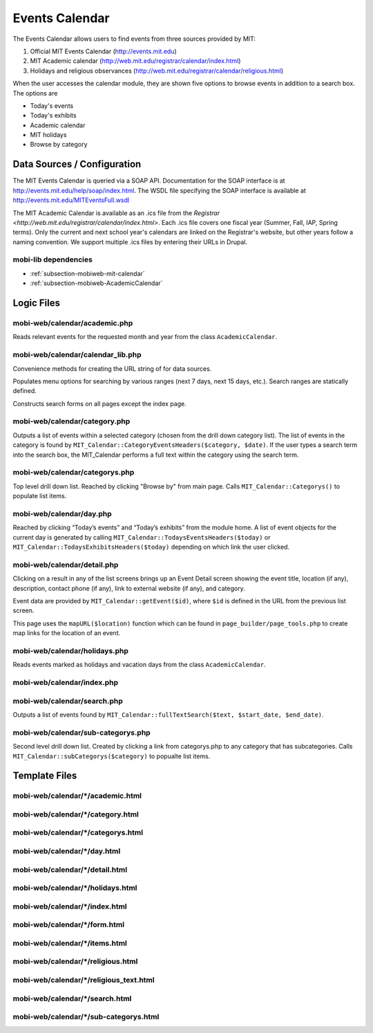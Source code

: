 .. _section-mobiweb-calendar:

===============
Events Calendar
===============

The Events Calendar allows users to find events from three sources
provided by MIT:

#. Official MIT Events Calendar (http://events.mit.edu)
#. MIT Academic calendar (http://web.mit.edu/registrar/calendar/index.html)
#. Holidays and religious observances
   (http://web.mit.edu/registrar/calendar/religious.html)

When the user accesses the calendar module, they are shown five
options to browse events in addition to a search box. The options are

* Today's events
* Today's exhibits
* Academic calendar
* MIT holidays
* Browse by category

----------------------------
Data Sources / Configuration
----------------------------

The MIT Events Calendar is queried via a SOAP API.  Documentation for
the SOAP interface is at http://events.mit.edu/help/soap/index.html.
The WSDL file specifying the SOAP interface is available at
http://events.mit.edu/MITEventsFull.wsdl

The MIT Academic Calendar is available as an .ics file from the
`Registrar <http://web.mit.edu/registrar/calendar/index.html>`.  Each
.ics file covers one fiscal year (Summer, Fall, IAP, Spring terms).
Only the current and next school year's calendars are linked on the
Registrar's website, but other years follow a naming convention.  We
support multiple .ics files by entering their URLs in Drupal.

^^^^^^^^^^^^^^^^^^^^^
mobi-lib dependencies
^^^^^^^^^^^^^^^^^^^^^

* :ref:`subsection-mobiweb-mit-calendar`
* :ref:`subsection-mobiweb-AcademicCalendar`

-----------
Logic Files
-----------

^^^^^^^^^^^^^^^^^^^^^^^^^^^^^^
mobi-web/calendar/academic.php
^^^^^^^^^^^^^^^^^^^^^^^^^^^^^^

Reads relevant events for the requested month and year from the class
``AcademicCalendar``.

^^^^^^^^^^^^^^^^^^^^^^^^^^^^^^^^^^
mobi-web/calendar/calendar_lib.php
^^^^^^^^^^^^^^^^^^^^^^^^^^^^^^^^^^

Convenience methods for creating the URL string of for data sources.

.. function:: briefLocation($event)

   Attempts to returns a short string indicating the building location,
   if no brief description is available, then fallback to the long description.
    
.. function:: day_info($time, $offset)

   Gets an array of time formats for the current time (abstracts away
   formatting functions in PHP’s own date formatting functions)

.. function:: formatDayTitle(ICalEvent $event)

   Returns the date in a nicely formatted string, for events that
   have been retrieved from an iCal file.  Usefull for events in
   the acadamic calender, and holidays, because the date is used
   as their title.

.. class:: SearchOptions

   Populates menu options for searching by various ranges (next 7 days,
   next 15 days, etc.).  Search ranges are statically defined.

.. class:: CalendarForm

   Constructs search forms on all pages except the index page.

^^^^^^^^^^^^^^^^^^^^^^^^^^^^^^
mobi-web/calendar/category.php
^^^^^^^^^^^^^^^^^^^^^^^^^^^^^^

Outputs a list of events within a selected category
(chosen from the drill down category list). The list of events in the
category is found by ``MIT_Calendar::CategoryEventsHeaders($category, $date)``. If the
user types a search term into the search box, the MIT_Calendar
performs a full text within the category using the search term.

^^^^^^^^^^^^^^^^^^^^^^^^^^^^^^^
mobi-web/calendar/categorys.php
^^^^^^^^^^^^^^^^^^^^^^^^^^^^^^^

Top level drill down list.  Reached by clicking "Browse by" from main page.
Calls ``MIT_Calendar::Categorys()`` to populate list items.

^^^^^^^^^^^^^^^^^^^^^^^^^
mobi-web/calendar/day.php
^^^^^^^^^^^^^^^^^^^^^^^^^

Reached by clicking “Today’s events” and “Today’s exhibits” from the
module home. A list of event objects for the current day is generated
by calling ``MIT_Calendar::TodaysEventsHeaders($today)`` or
``MIT_Calendar::TodaysExhibitsHeaders($today)`` depending on which link
the user clicked.

^^^^^^^^^^^^^^^^^^^^^^^^^^^^
mobi-web/calendar/detail.php
^^^^^^^^^^^^^^^^^^^^^^^^^^^^

Clicking on a result in any of the list screens brings up an Event
Detail screen showing the event title, location (if any), description,
contact phone (if any), link to external website (if any), and
category.

Event data are provided by ``MIT_Calendar::getEvent($id)``, where
``$id`` is defined in the URL from the previous list screen.

This page uses the ``mapURL($location)`` function which can be found in 
``page_builder/page_tools.php`` to create map links for the location
of an event.

^^^^^^^^^^^^^^^^^^^^^^^^^^^^^^
mobi-web/calendar/holidays.php
^^^^^^^^^^^^^^^^^^^^^^^^^^^^^^

Reads events marked as holidays and vacation days from the class
``AcademicCalendar``.

^^^^^^^^^^^^^^^^^^^^^^^^^^^
mobi-web/calendar/index.php
^^^^^^^^^^^^^^^^^^^^^^^^^^^

^^^^^^^^^^^^^^^^^^^^^^^^^^^^
mobi-web/calendar/search.php
^^^^^^^^^^^^^^^^^^^^^^^^^^^^

Outputs a list of events found by
``MIT_Calendar::fullTextSearch($text, $start_date, $end_date)``.

^^^^^^^^^^^^^^^^^^^^^^^^^^^^^^^^^^^
mobi-web/calendar/sub-categorys.php
^^^^^^^^^^^^^^^^^^^^^^^^^^^^^^^^^^^

Second level drill down list.  Created by clicking a link from
categorys.php to any category that has subcategories.  Calls
``MIT_Calendar::subCategorys($category)`` to popualte list items.


--------------
Template Files
--------------


^^^^^^^^^^^^^^^^^^^^^^^^^^^^^^^^^^
mobi-web/calendar/\*/academic.html
^^^^^^^^^^^^^^^^^^^^^^^^^^^^^^^^^^

^^^^^^^^^^^^^^^^^^^^^^^^^^^^^^^^^^
mobi-web/calendar/\*/category.html
^^^^^^^^^^^^^^^^^^^^^^^^^^^^^^^^^^

^^^^^^^^^^^^^^^^^^^^^^^^^^^^^^^^^^^
mobi-web/calendar/\*/categorys.html
^^^^^^^^^^^^^^^^^^^^^^^^^^^^^^^^^^^

^^^^^^^^^^^^^^^^^^^^^^^^^^^^^
mobi-web/calendar/\*/day.html
^^^^^^^^^^^^^^^^^^^^^^^^^^^^^

^^^^^^^^^^^^^^^^^^^^^^^^^^^^^^^^
mobi-web/calendar/\*/detail.html
^^^^^^^^^^^^^^^^^^^^^^^^^^^^^^^^

^^^^^^^^^^^^^^^^^^^^^^^^^^^^^^^^^^
mobi-web/calendar/\*/holidays.html
^^^^^^^^^^^^^^^^^^^^^^^^^^^^^^^^^^

^^^^^^^^^^^^^^^^^^^^^^^^^^^^^^^
mobi-web/calendar/\*/index.html
^^^^^^^^^^^^^^^^^^^^^^^^^^^^^^^

^^^^^^^^^^^^^^^^^^^^^^^^^^^^^^
mobi-web/calendar/\*/form.html
^^^^^^^^^^^^^^^^^^^^^^^^^^^^^^

^^^^^^^^^^^^^^^^^^^^^^^^^^^^^^^
mobi-web/calendar/\*/items.html
^^^^^^^^^^^^^^^^^^^^^^^^^^^^^^^

^^^^^^^^^^^^^^^^^^^^^^^^^^^^^^^^^^^
mobi-web/calendar/\*/religious.html
^^^^^^^^^^^^^^^^^^^^^^^^^^^^^^^^^^^

^^^^^^^^^^^^^^^^^^^^^^^^^^^^^^^^^^^^^^^^
mobi-web/calendar/\*/religious_text.html
^^^^^^^^^^^^^^^^^^^^^^^^^^^^^^^^^^^^^^^^

^^^^^^^^^^^^^^^^^^^^^^^^^^^^^^^^
mobi-web/calendar/\*/search.html
^^^^^^^^^^^^^^^^^^^^^^^^^^^^^^^^

^^^^^^^^^^^^^^^^^^^^^^^^^^^^^^^^^^^^^^^
mobi-web/calendar/\*/sub-categorys.html
^^^^^^^^^^^^^^^^^^^^^^^^^^^^^^^^^^^^^^^


